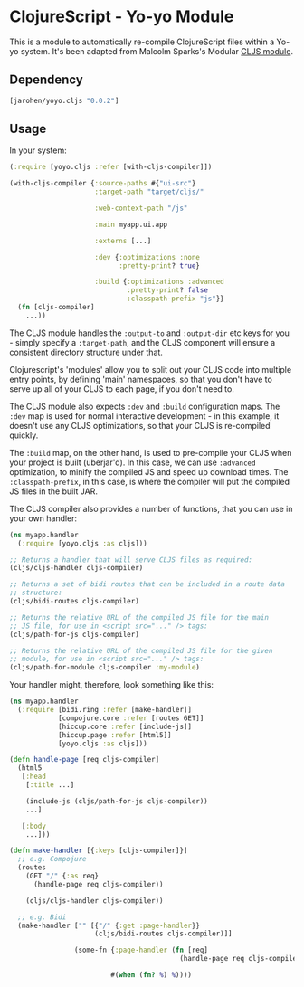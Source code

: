 * ClojureScript - Yo-yo Module

This is a module to automatically re-compile ClojureScript files
within a Yo-yo system. It's been adapted from Malcolm Sparks's
Modular [[https://github.com/juxt/modular/tree/master/modules/cljs/][CLJS module]].

** Dependency

#+BEGIN_SRC clojure
  [jarohen/yoyo.cljs "0.0.2"]
#+END_SRC

** Usage

In your system:

#+BEGIN_SRC clojure
  (:require [yoyo.cljs :refer [with-cljs-compiler]])

  (with-cljs-compiler {:source-paths #{"ui-src"}
                       :target-path "target/cljs/"

                       :web-context-path "/js"

                       :main myapp.ui.app

                       :externs [...]

                       :dev {:optimizations :none
                             :pretty-print? true}

                       :build {:optimizations :advanced
                               :pretty-print? false
                               :classpath-prefix "js"}}
    (fn [cljs-compiler]
      ...))
#+END_SRC

The CLJS module handles the =:output-to= and =:output-dir= etc keys
for you - simply specify a =:target-path=, and the CLJS component will
ensure a consistent directory structure under that.

Clojurescript's 'modules' allow you to split out your CLJS code into
multiple entry points, by defining 'main' namespaces, so that you
don't have to serve up all of your CLJS to each page, if you don't
need to.

The CLJS module also expects =:dev= and =:build= configuration
maps. The =:dev= map is used for normal interactive development - in
this example, it doesn't use any CLJS optimizations, so that your CLJS
is re-compiled quickly.

The =:build= map, on the other hand, is used to pre-compile your CLJS
when your project is built (uberjar'd). In this case, we can use
=:advanced= optimization, to minify the compiled JS and speed up
download times. The =:classpath-prefix=, in this case, is where the
compiler will put the compiled JS files in the built JAR.

The CLJS compiler also provides a number of functions, that you can
use in your own handler:

#+BEGIN_SRC clojure
  (ns myapp.handler
    (:require [yoyo.cljs :as cljs]))

  ;; Returns a handler that will serve CLJS files as required:
  (cljs/cljs-handler cljs-compiler)

  ;; Returns a set of bidi routes that can be included in a route data
  ;; structure:
  (cljs/bidi-routes cljs-compiler)

  ;; Returns the relative URL of the compiled JS file for the main
  ;; JS file, for use in <script src="..." /> tags:
  (cljs/path-for-js cljs-compiler)

  ;; Returns the relative URL of the compiled JS file for the given
  ;; module, for use in <script src="..." /> tags:
  (cljs/path-for-module cljs-compiler :my-module)
#+END_SRC

Your handler might, therefore, look something like this:

#+BEGIN_SRC clojure
  (ns myapp.handler
    (:require [bidi.ring :refer [make-handler]]
              [compojure.core :refer [routes GET]]
              [hiccup.core :refer [include-js]]
              [hiccup.page :refer [html5]]
              [yoyo.cljs :as cljs]))

  (defn handle-page [req cljs-compiler]
    (html5
     [:head
      [:title ...]

      (include-js (cljs/path-for-js cljs-compiler))
      ...]

     [:body
      ...]))

  (defn make-handler [{:keys [cljs-compiler]}]
    ;; e.g. Compojure
    (routes
      (GET "/" {:as req}
        (handle-page req cljs-compiler))

      (cljs/cljs-handler cljs-compiler))

    ;; e.g. Bidi
    (make-handler ["" [{"/" {:get :page-handler}}
                       (cljs/bidi-routes cljs-compiler)]]

                  (some-fn {:page-handler (fn [req]
                                            (handle-page req cljs-compiler))}

                           #(when (fn? %) %))))
#+END_SRC
